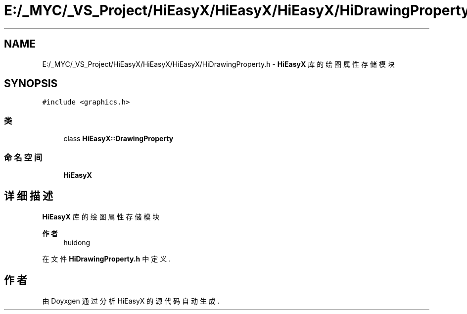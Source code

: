 .TH "E:/_MYC/_VS_Project/HiEasyX/HiEasyX/HiEasyX/HiDrawingProperty.h" 3 "2023年 一月 13日 星期五" "Version Ver 0.3.0" "HiEasyX" \" -*- nroff -*-
.ad l
.nh
.SH NAME
E:/_MYC/_VS_Project/HiEasyX/HiEasyX/HiEasyX/HiDrawingProperty.h \- \fBHiEasyX\fP 库的绘图属性存储模块  

.SH SYNOPSIS
.br
.PP
\fC#include <graphics\&.h>\fP
.br

.SS "类"

.in +1c
.ti -1c
.RI "class \fBHiEasyX::DrawingProperty\fP"
.br
.in -1c
.SS "命名空间"

.in +1c
.ti -1c
.RI " \fBHiEasyX\fP"
.br
.in -1c
.SH "详细描述"
.PP 
\fBHiEasyX\fP 库的绘图属性存储模块 


.PP
\fB作者\fP
.RS 4
huidong 
.RE
.PP

.PP
在文件 \fBHiDrawingProperty\&.h\fP 中定义\&.
.SH "作者"
.PP 
由 Doyxgen 通过分析 HiEasyX 的 源代码自动生成\&.
